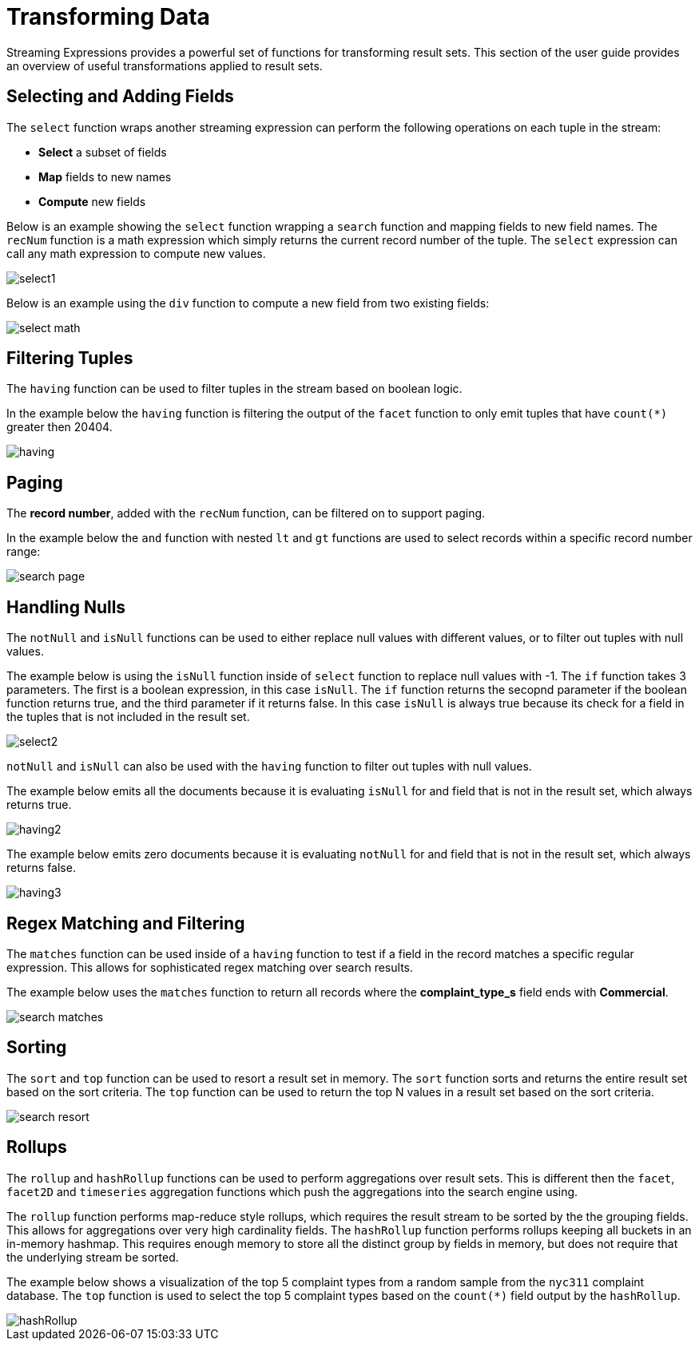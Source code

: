 = Transforming Data
// Licensed to the Apache Software Foundation (ASF) under one
// or more contributor license agreements.  See the NOTICE file
// distributed with this work for additional information
// regarding copyright ownership.  The ASF licenses this file
// to you under the Apache License, Version 2.0 (the
// "License"); you may not use this file except in compliance
// with the License.  You may obtain a copy of the License at
//
//   http://www.apache.org/licenses/LICENSE-2.0
//
// Unless required by applicable law or agreed to in writing,
// software distributed under the License is distributed on an
// "AS IS" BASIS, WITHOUT WARRANTIES OR CONDITIONS OF ANY
// KIND, either express or implied.  See the License for the
// specific language governing permissions and limitations
// under the License.


Streaming Expressions provides a powerful set of functions for transforming result sets. This section
of the user guide provides an overview of useful transformations applied to result sets.

== Selecting and Adding Fields

The `select` function wraps another streaming expression can perform the following operations on each tuple
in the stream:

* *Select* a subset of fields
* *Map* fields to new names
* *Compute* new fields

Below is an example showing the `select` function wrapping a `search` function
and mapping fields to new field names. The `recNum` function is a math expression
which simply returns the current record number of the tuple. The `select` expression can call
any math expression to compute new values.

image::images/math-expressions/select1.png[]

Below is an example using the `div` function to compute a new field
from two existing fields:

image::images/math-expressions/select-math.png[]


== Filtering Tuples

The `having` function can be used to filter tuples in the stream based on
boolean logic.

In the example below the `having` function is filtering the output of the
`facet` function to only emit tuples that have `count(*)` greater then 20404.

image::images/math-expressions/having.png[]


== Paging

The *record number*, added with the `recNum` function,
can be filtered on to support paging.

In the example below the `and` function with nested `lt` and `gt` functions are
used to select records within a specific record number range:

image::images/math-expressions/search-page.png[]


== Handling Nulls

The `notNull` and `isNull` functions can be used to either replace null values with different values,
or to filter out tuples with null values.

The example below is using the `isNull` function inside of `select` function
to replace null values with -1. The `if` function takes 3 parameters. The first
is a boolean expression, in this case `isNull`. The `if` function returns
the secopnd parameter if the boolean function returns true, and the third
parameter if it returns false. In this case `isNull` is always true because its
check for a field in the tuples that is not included in the result set.

image::images/math-expressions/select2.png[]

`notNull` and `isNull` can also be used with the `having` function to filter out
tuples with null values.

The example below emits all the documents because it is evaluating `isNull` for
and field that is not in the result set, which always returns true.

image::images/math-expressions/having2.png[]

The example below emits zero documents because it is evaluating `notNull` for
and field that is not in the result set, which always returns false.

image::images/math-expressions/having3.png[]

== Regex Matching and Filtering

The `matches` function can be used inside of a `having` function
to test if a field in the record matches a specific
regular expression. This allows for sophisticated regex matching over search results.

The example below uses the `matches` function to return all records where
the *complaint_type_s* field ends with *Commercial*.

image::images/math-expressions/search-matches.png[]

== Sorting

The `sort` and `top` function can be used to resort a result set in memory. The `sort` function
sorts and returns the entire result set based on the sort criteria. The `top` function
can be used to return the top N values in a result set based on the sort criteria.

image::images/math-expressions/search-resort.png[]

== Rollups

The `rollup` and `hashRollup` functions can be used to perform aggregations over result sets. This
is different then the `facet`, `facet2D` and `timeseries` aggregation functions which push the aggregations
into the search engine using.

The `rollup` function performs map-reduce style rollups, which requires the result stream to be sorted by the
the grouping fields. This allows for aggregations over very high cardinality fields. The `hashRollup` function
performs rollups keeping all buckets in an in-memory hashmap. This requires enough memory to store all the
distinct group by fields in memory, but does not require that the underlying stream be sorted.

The example below shows a visualization of the top 5 complaint types
from a random sample from the `nyc311` complaint database. The `top`
function is used to select the top 5 complaint types based on
the `count(*)` field output by the `hashRollup`.

image::images/math-expressions/hashRollup.png[]

